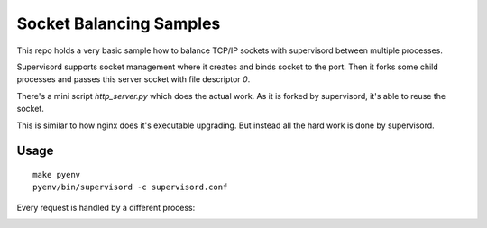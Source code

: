 ========================
Socket Balancing Samples
========================

This repo holds a very basic sample how to balance TCP/IP sockets
with supervisord between multiple processes.

Supervisord supports socket management where it creates and binds socket
to the port. Then it forks some child processes and passes this server
socket with file descriptor `0`.

There's a mini script `http_server.py` which does the actual work.
As it is forked by supervisord, it's able to reuse the socket.

This is similar to how nginx does it's executable upgrading.
But instead all the hard work is done by supervisord.

Usage
=====

::

    make pyenv
    pyenv/bin/supervisord -c supervisord.conf

Every request is handled by a different process:

.. image:: balancing.gif
